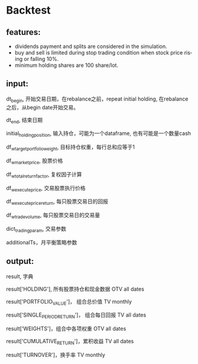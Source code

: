 #+OPTIONS: ':nil *:t -:t ::t <:t H:3 \n:nil ^:t arch:headline author:t c:nil
#+OPTIONS: creator:nil d:(not "LOGBOOK") date:t e:t email:nil f:t inline:t
#+OPTIONS: num:t p:nil pri:nil prop:nil stat:t tags:t tasks:t tex:auto timestamp:t
#+OPTIONS: title:t toc:t todo:t |:t
#+TITLES: README
#+DATE: <2017-06-21 Wed>
#+AUTHORS: weiwu
#+EMAIL: victor.wuv@gmail.com
#+LANGUAGE: en
#+SELECT_TAGS: export
#+EXCLUDE_TAGS: noexport
#+CREATOR: Emacs 24.5.1 (Org mode 8.3.4)

* Backtest
** features:
- dividends payment and splits are considered in the simulation.
- buy and sell is limited during stop trading condition when stock price rising or falling 10%.
- minimum holding shares are 100 share/lot.

** input:
dt_begin, 开始交易日期，在rebalance之前，repeat initial holding,
                            在rebalance之后，从begin date开始交易。

dt_end, 结束日期

initial_holding_position, 输入持仓，可能为一个dataframe, 也有可能是一个数量cash

df_w_target_portfolio_weight, 目标持仓权重，每行总和应等于1

df_w_market_price, 股票价格

df_w_total_return_factor, 复权因子计算

df_w_execute_price, 交易股票执行价格

df_w_execute_price_return, 每只股票交易日的回报

df_w_trade_volume, 每只股票交易日的交易量

dict_trading_param, 交易参数

additionalTs，月平衡策略参数
** output:
result, 字典

result['HOLDING'], 所有股票持仓和现金数据 OTV	all dates

result['PORTFOLIO_VALUE']， 组合总价值 TV	monthly

result['SINGLE_PERIOD_RETURN']， 组合每日回报 TV	all dates

result['WEIGHTS']，组合中各项权重 OTV	all dates

result['CUMULATIVE_RETURN']，累积收益 TV	all dates

result['TURNOVER']，换手率 TV	monthly
